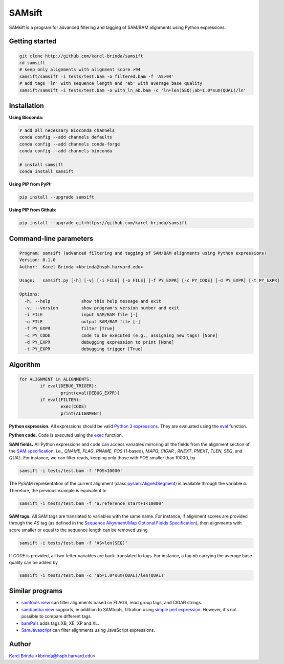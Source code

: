 SAMsift
=======

.. image:: https://travis-ci.org/karel-brinda/samsift.svg?branch=master
	:target: https://travis-ci.org/karel-brinda/samsift

.. image:: https://img.shields.io/badge/install%20with-bioconda-brightgreen.svg?style=flat-square
	:target: https://anaconda.org/bioconda/samsift

.. image:: https://badge.fury.io/py/samsift.svg
        :target: https://badge.fury.io/py/samsift

SAMsift is a program for advanced filtering and tagging of SAM/BAM alignments
using Python expressions.


Getting started
---------------

.. code-block:: bash

       git clone http://github.com/karel-brinda/samsift
       cd samsift
       # keep only alignments with alignment score >94
       samsift/samsift -i tests/test.bam -o filtered.bam -f 'AS>94'
       # add tags 'ln' with sequence length and 'ab' with average base quality
       samsift/samsift -i tests/test.bam -o with_ln_ab.bam -c 'ln=len(SEQ);ab=1.0*sum(QUAL)/ln'


Installation
------------

**Using Bioconda:**

.. code-block:: bash

        # add all necessary Bioconda channels
        conda config --add channels defaults
        conda config --add channels conda-forge
        conda config --add channels bioconda

        # install samsift
        conda install samsift


**Using PIP from PyPI:**

.. code-block:: bash

   pip install --upgrade samsift


**Using PIP from Github:**

.. code-block:: bash

   pip install --upgrade git+https://github.com/karel-brinda/samsift


Command-line parameters
-----------------------

.. USAGE-BEGIN

.. code-block::

	Program: samsift (advanced filtering and tagging of SAM/BAM alignments using Python expressions)
	Version: 0.1.0
	Author:  Karel Brinda <kbrinda@hsph.harvard.edu>

	Usage:   samsift.py [-h] [-v] [-i FILE] [-o FILE] [-f PY_EXPR] [-c PY_CODE] [-d PY_EXPR] [-t PY_EXPR]

	Options:
	  -h, --help            show this help message and exit
	  -v, --version         show program's version number and exit
	  -i FILE               input SAM/BAM file [-]
	  -o FILE               output SAM/BAM file [-]
	  -f PY_EXPR            filter [True]
	  -c PY_CODE            code to be executed (e.g., assigning new tags) [None]
	  -d PY_EXPR            debugging expression to print [None]
	  -t PY_EXPR            debugging trigger [True]


.. USAGE-END

Algorithm
---------

.. code-block:: python

        for ALIGNMENT in ALIGNMENTS:
                if eval(DEBUG_TRIGER):
                        print(eval(DEBUG_EXPR))
                if eval(FILTER):
                        exec(CODE)
                        print(ALIGNMENT)


**Python expression.** All expressions should be valid `Python 3 expressions
<https://docs.python.org/3/reference/expressions.html>`_. They are evaluated
using the `eval <https://docs.python.org/3/library/functions.html#eval>`_
function.

**Python code.** Code is executed using the `exec
<https://docs.python.org/3/library/functions.html#exec>`_ function.

**SAM fields.** All Python expressions and code can access variables mirroring
all the fields from the alignment section of the `SAM specification
<https://samtools.github.io/hts-specs/SAMv1.pdf>`_, i.e., `QNAME`, `FLAG`,
`RNAME`, `POS` (1-based), `MAPQ`, `CIGAR` , `RNEXT`, `PNEXT`, `TLEN`, `SEQ`,
and `QUAL`.  For instance, we can filter reads, keeping only those with `POS`
smaller than 10000, by

.. code-block:: bash

        samsift -i tests/test.bam -f 'POS<10000'


The PySAM representation of the current alignment (class `pysam.AlignedSegment
<http://pysam.readthedocs.io/en/latest/api.html#pysam.AlignedSegment>`_) is
available through the variable `a`. Therefore, the previous example is equivalent
to

.. code-block:: bash

        samsift -i tests/test.bam -f 'a.reference_start+1<10000'


**SAM tags.** All SAM tags are translated to variables with the same name. For
instance, if alignment scores are provided through the `AS` tag (as defined in
the `Sequence Alignment/Map Optional Fields Specification
<https://samtools.github.io/hts-specs/SAMtags.pdf>`_), then alignments with
score smaller or equal to the sequence length can be removed using

.. code-block:: bash

        samsift -i tests/test.bam -f 'AS>len(SEQ)'

If `CODE` is provided, all two-letter variables are back-translated to tags.
For instance, a tag `ab` carrying the average base quality can be added by

.. code-block:: bash

        samsift -i tests/test.bam -c 'ab=1.0*sum(QUAL)/len(QUAL)'


Similar programs
----------------

* `samtools view <http://www.htslib.org/doc/samtools.html>`_ can filter alignments based on FLAGS, read group tags, and CIGAR strings.
* `sambamba view <http://lomereiter.github.io/sambamba/docs/sambamba-view.html>`_ supports, in addition to SAMtools, filtration using `simple perl expression <https://github.com/lomereiter/sambamba/wiki/%5Bsambamba-view%5D-Filter-expression-syntax>`_. However, it's not possible to compare different tags.
* `bamPals <https://github.com/zeeev/bamPals>`_ adds tags XB, XE, XP and XL.
* `SamJavascript <http://lindenb.github.io/jvarkit/SamJavascript.html>`_ can filter alignments using JavaScript expressions.


Author
------

`Karel Brinda <http://brinda.cz>`_ <kbrinda@hsph.harvard.edu>
